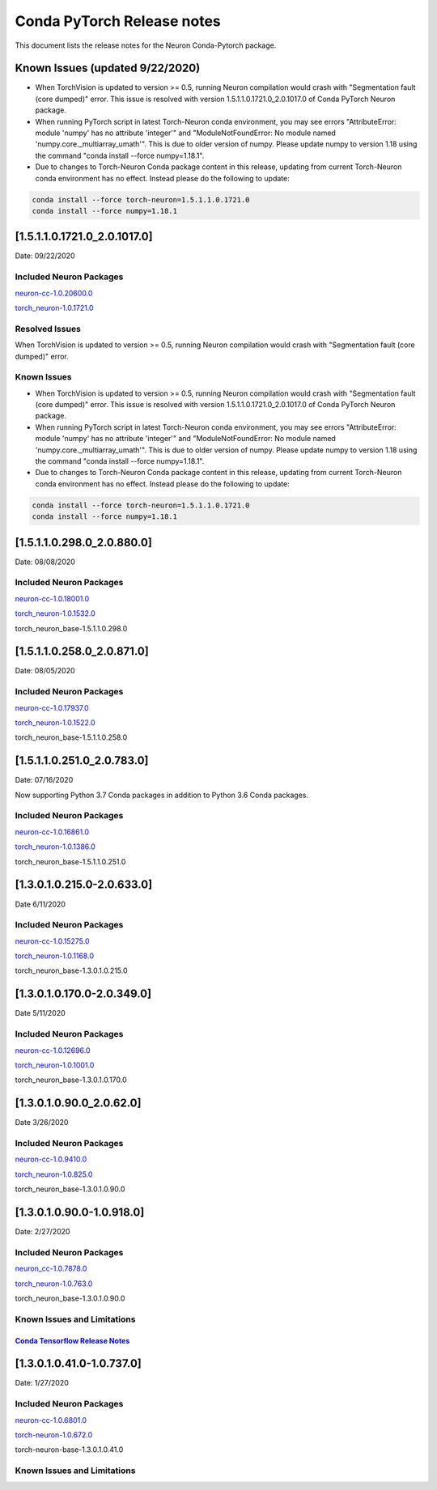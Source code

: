 Conda PyTorch Release notes
^^^^^^^^^^^^^^^^^^^^^^^^^^^

This document lists the release notes for the Neuron Conda-Pytorch
package.

Known Issues (updated 9/22/2020)
================================

-  When TorchVision is updated to version >= 0.5, running Neuron
   compilation would crash with "Segmentation fault (core dumped)"
   error. This issue is resolved with version
   1.5.1.1.0.1721.0_2.0.1017.0 of Conda PyTorch Neuron package.
-  When running PyTorch script in latest Torch-Neuron conda environment,
   you may see errors "AttributeError: module 'numpy' has no attribute
   'integer'" and "ModuleNotFoundError: No module named
   'numpy.core._multiarray_umath'". This is due to older version of
   numpy. Please update numpy to version 1.18 using the command "conda
   install --force numpy=1.18.1".
-  Due to changes to Torch-Neuron Conda package content in this release,
   updating from current Torch-Neuron conda environment has no effect.
   Instead please do the following to update:

.. code:: bash

   conda install --force torch-neuron=1.5.1.1.0.1721.0
   conda install --force numpy=1.18.1

.. _1511017210_2010170:

[1.5.1.1.0.1721.0_2.0.1017.0]
=============================

Date: 09/22/2020

Included Neuron Packages
------------------------

`neuron-cc-1.0.20600.0 <../neuron-cc.md>`__

`torch_neuron-1.0.1721.0 <../torch-neuron.md>`__

Resolved Issues
---------------

When TorchVision is updated to version >= 0.5, running Neuron
compilation would crash with "Segmentation fault (core dumped)" error.

Known Issues
------------

-  When TorchVision is updated to version >= 0.5, running Neuron
   compilation would crash with "Segmentation fault (core dumped)"
   error. This issue is resolved with version
   1.5.1.1.0.1721.0_2.0.1017.0 of Conda PyTorch Neuron package.
-  When running PyTorch script in latest Torch-Neuron conda environment,
   you may see errors "AttributeError: module 'numpy' has no attribute
   'integer'" and "ModuleNotFoundError: No module named
   'numpy.core._multiarray_umath'". This is due to older version of
   numpy. Please update numpy to version 1.18 using the command "conda
   install --force numpy=1.18.1".
-  Due to changes to Torch-Neuron Conda package content in this release,
   updating from current Torch-Neuron conda environment has no effect.
   Instead please do the following to update:

.. code:: bash

   conda install --force torch-neuron=1.5.1.1.0.1721.0
   conda install --force numpy=1.18.1

.. _151102980_208800:

[1.5.1.1.0.298.0_2.0.880.0]
===========================

Date: 08/08/2020

.. _included-neuron-packages-1:

Included Neuron Packages
------------------------

`neuron-cc-1.0.18001.0 <../neuron-cc.md>`__

`torch_neuron-1.0.1532.0 <../torch-neuron.md>`__

torch_neuron_base-1.5.1.1.0.298.0

.. _151102580_208710:

[1.5.1.1.0.258.0_2.0.871.0]
===========================

Date: 08/05/2020

.. _included-neuron-packages-2:

Included Neuron Packages
------------------------

`neuron-cc-1.0.17937.0 <../neuron-cc.md>`__

`torch_neuron-1.0.1522.0 <../torch-neuron.md>`__

torch_neuron_base-1.5.1.1.0.258.0

.. _151102510_207830:

[1.5.1.1.0.251.0_2.0.783.0]
===========================

Date: 07/16/2020

Now supporting Python 3.7 Conda packages in addition to Python 3.6 Conda
packages.

.. _included-neuron-packages-3:

Included Neuron Packages
------------------------

`neuron-cc-1.0.16861.0 <../neuron-cc.md>`__

`torch_neuron-1.0.1386.0 <../torch-neuron.md>`__

torch_neuron_base-1.5.1.1.0.251.0

.. _130102150-206330:

[1.3.0.1.0.215.0-2.0.633.0]
===========================

Date 6/11/2020

.. _included-neuron-packages-4:

Included Neuron Packages
------------------------

`neuron-cc-1.0.15275.0 <../neuron-cc.md>`__

`torch_neuron-1.0.1168.0 <../torch-neuron.md>`__

torch_neuron_base-1.3.0.1.0.215.0

.. _130101700-203490:

[1.3.0.1.0.170.0-2.0.349.0]
===========================

Date 5/11/2020

.. _included-neuron-packages-5:

Included Neuron Packages
------------------------

`neuron-cc-1.0.12696.0 <../neuron-cc.md#1068010>`__

`torch_neuron-1.0.1001.0 <../torch-neuron.md#106720>`__

torch_neuron_base-1.3.0.1.0.170.0

.. _13010900_20620:

[1.3.0.1.0.90.0_2.0.62.0]
=========================

Date 3/26/2020

.. _included-neuron-packages-6:

Included Neuron Packages
------------------------

`neuron-cc-1.0.9410.0 <../neuron-cc.md#1068010>`__

`torch_neuron-1.0.825.0 <../torch-neuron.md#106720>`__

torch_neuron_base-1.3.0.1.0.90.0

.. _13010900-109180:

[1.3.0.1.0.90.0-1.0.918.0]
==========================

Date: 2/27/2020

.. _included-neuron-packages-7:

Included Neuron Packages
------------------------

`neuron_cc-1.0.7878.0 <../neuron-cc.md#1068010>`__

`torch_neuron-1.0.763.0 <../torch-neuron.md#106720>`__

torch_neuron_base-1.3.0.1.0.90.0

Known Issues and Limitations
----------------------------

`Conda Tensorflow Release Notes <../tensorflow-neuron.md>`__
~~~~~~~~~~~~~~~~~~~~~~~~~~~~~~~~~~~~~~~~~~~~~~~~~~~~~~~~~~~~

.. _13010410-107370:

[1.3.0.1.0.41.0-1.0.737.0]
==========================

Date: 1/27/2020

.. _included-neuron-packages-8:

Included Neuron Packages
------------------------

`neuron-cc-1.0.6801.0 <../neuron-cc.md#1068010>`__

`torch-neuron-1.0.672.0 <../torch-neuron.md#106720>`__

torch-neuron-base-1.3.0.1.0.41.0

.. _known-issues-and-limitations-1:

Known Issues and Limitations
----------------------------
